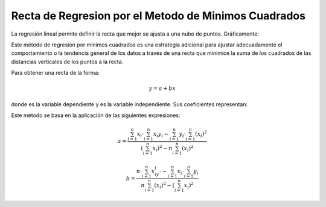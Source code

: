 Recta de Regresion por el Metodo de Minimos Cuadrados
=====================================================

La regresión lineal permite definir la recta que mejor se ajusta a una nube de puntos. Gráficamente:

.. image:: Rplots-1.png
   width: 50%

Este método de regresión por mínimos cuadrados es una estrategia adicional para ajustar adecuadamente el comportamiento o la tendencia general de los datos a través de una recta que minimice la suma de los cuadrados de las distancias verticales de los puntos a la recta.

 

Para obtener una recta de la forma:

.. math::

   y = a + bx

donde  es la variable dependiente y  es la variable independiente. Sus coeficientes representan:

Este método se basa en la aplicación de las siguientes expresiones:

.. math::

   a = \frac{\sum_{i=1}^n x_i \cdot \sum_{i=1}^n x_i y_i - \sum_{i=1}^n y_i \cdot \sum_{i=1}^n (x_i)^2}{(\sum_{i=1}^n x_i)^2-n \sum_{i=1}^n (x_i)^2}
 
   b = \frac{n \cdot \sum_{i=1}^n x_iy_i \cdot-  \sum_{i=1}^n x_i \cdot \sum_{i=1}^n y_i}{n \sum_{i=1}^n (x_i)^2 - (\sum_{i=1}^n x_i)^2}


